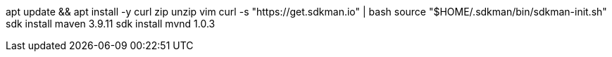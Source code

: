 apt update && apt install -y curl zip unzip vim
curl -s "https://get.sdkman.io" | bash
source "$HOME/.sdkman/bin/sdkman-init.sh"
sdk install maven 3.9.11
sdk install mvnd 1.0.3
